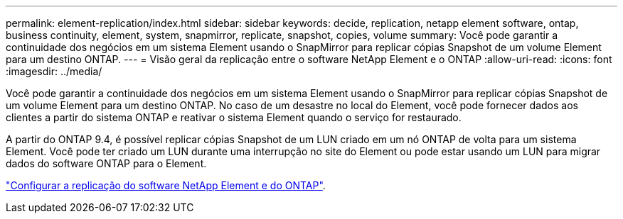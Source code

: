 ---
permalink: element-replication/index.html 
sidebar: sidebar 
keywords: decide, replication, netapp element software, ontap, business continuity, element, system, snapmirror, replicate, snapshot, copies, volume 
summary: Você pode garantir a continuidade dos negócios em um sistema Element usando o SnapMirror para replicar cópias Snapshot de um volume Element para um destino ONTAP. 
---
= Visão geral da replicação entre o software NetApp Element e o ONTAP
:allow-uri-read: 
:icons: font
:imagesdir: ../media/


[role="lead"]
Você pode garantir a continuidade dos negócios em um sistema Element usando o SnapMirror para replicar cópias Snapshot de um volume Element para um destino ONTAP. No caso de um desastre no local do Element, você pode fornecer dados aos clientes a partir do sistema ONTAP e reativar o sistema Element quando o serviço for restaurado.

A partir do ONTAP 9.4, é possível replicar cópias Snapshot de um LUN criado em um nó ONTAP de volta para um sistema Element. Você pode ter criado um LUN durante uma interrupção no site do Element ou pode estar usando um LUN para migrar dados do software ONTAP para o Element.

link:https://docs.netapp.com/us-en/element-software/storage/concept_snapmirror_overview.html["Configurar a replicação do software NetApp Element e do ONTAP"^].
